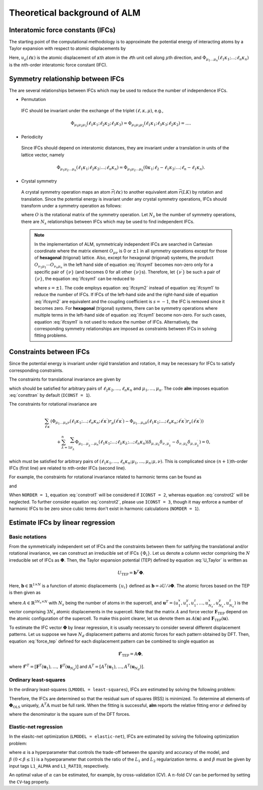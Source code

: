 Theoretical background of ALM
=============================

Interatomic force constants (IFCs)
----------------------------------

The starting point of the computational methodology is to approximate the potential energy of interacting atoms 
by a Taylor expansion with respect to atomic displacements by

.. math::
    :label: U_Taylor

    &U - U_{0} = \sum_{n=1}^{N} U_{n} = U_{1} + U_{2} + U_{3} + \cdots, \\
    &U_{n} = \frac{1}{n!} \sum_{\substack{\ell_{1}\kappa_{1}, \dots, \ell_{n}\kappa_{n} \\ \mu_{1},\dots, \mu_{n}}} \Phi_{\mu_{1}\dots\mu_{n}}(\ell_{1}\kappa_{1};\dots;\ell_{n}\kappa_{n}) \; u_{\mu_{1}}(\ell_{1}\kappa_{1})\cdots u_{\mu_{n}}(\ell_{n}\kappa_{n}).

Here, :math:`u_{\mu}(\ell\kappa)` is the atomic displacement of :math:`\kappa`\ th atom in the :math:`\ell`\ th unit cell along :math:`\mu`\ th direction, and :math:`\Phi_{\mu_{1}\dots\mu_{n}}(\ell_{1}\kappa_{1};\dots;\ell_{n}\kappa_{n})` is the :math:`n`\ th-order interatomic force constant (IFC).


Symmetry relationship between IFCs
----------------------------------

The are several relationships between IFCs which may be used to reduce the number of independence IFCs. 

* Permutation

 IFC should be invariant under the exchange of the triplet :math:`(\ell,\kappa,\mu)`, e.g.,

 .. math::

  \Phi_{\mu_{1}\mu_{2}\mu_{3}}(\ell_{1}\kappa_{1};\ell_{2}\kappa_{2};\ell_{3}\kappa_{3})=\Phi_{\mu_{1}\mu_{3}\mu_{2}}(\ell_{1}\kappa_{1};\ell_{3}\kappa_{3};\ell_{2}\kappa_{2})=\dots. 

* Periodicity

 Since IFCs should depend on interatomic distances, they are invariant under a translation in units of the lattice vector, namely

 .. math::
 
  \Phi_{\mu_{1}\mu_{2}\dots\mu_{n}}(\ell_{1}\kappa_{1};\ell_{2}\kappa_{2};\dots;\ell_{n}\kappa_{n})=\Phi_{\mu_{1}\mu_{2}\dots\mu_{n}}(0\kappa_{1};\ell_{2}-\ell_{1}\kappa_{2};\dots;\ell_{n}-\ell_{1}\kappa_{n}). 

* Crystal symmetry

 A crystal symmetry operation maps an atom :math:`\vec{r}(\ell\kappa)` to another equivalent atom :math:`\vec{r}(LK)` by rotation and translation.
 Since the potential energy is invariant under any crystal symmetry operations, IFCs should transform under a symmetry operation as follows:

 .. math::
     :label: ifcsym1

     \sum_{\nu_{1},\dots,\nu_{n}}\Phi_{\nu_{1}\dots\nu_{n}}(L_{1}K_{1};\dots;L_{n}K_{n}) O_{\nu_{1}\mu_{1}}\cdots O_{\nu_{n}\mu_{n}} = \Phi_{\mu_{1}\dots\mu_{n}}(\ell_{1}\kappa_{1};\dots;\ell_{n}\kappa_{n}),

 where :math:`O` is the rotational matrix of the symmetry operation. 
 Let :math:`N_{s}` be the number of symmetry operations, there are :math:`N_{s}` relationships between IFCs which may be used to find independent IFCs.

 .. Note::

   In the implementation of ALM, symmetricaly independent IFCs are searched in Cartesian coordinate where the matrix element :math:`O_{\mu\nu}` is 0 or :math:`\pm1` in all symmetry operations except for those of **hexagonal** (trigonal) lattice. Also, except for hexagonal (trigonal) systems, the product :math:`O_{\nu_{1}\mu_{1}}\cdots O_{\nu_{n}\mu_{n}}` in the left hand side of equation :eq:`ifcsym1` becomes non-zero only for a specific pair of :math:`\{\nu\}` (and becomes 0 for all other :math:`\{\nu\}`\ s). Therefore, let :math:`\{\nu^{\prime}\}` be such a pair of :math:`\{\nu\}`, the equation :eq:`ifcsym1` can be reduced to

   .. math::
       :label: ifcsym2
     
       \Phi_{\nu_{1}^{\prime}\dots\nu_{n}^{\prime}}(L_{1}K_{1};\dots;L_{n}K_{n}) = s \Phi_{\mu_{1}\dots\mu_{n}}(\ell_{1}\kappa_{1};\dots;\ell_{n}\kappa_{n}),
   
   where :math:`s=\pm1`. The code employs equation :eq:`ifcsym2` instead of equation :eq:`ifcsym1` to reduce the number of IFCs. If IFCs of the left-hand side and the right-hand side of equation :eq:`ifcsym2` are equivalent and the coupling coefficient is :math:`s=-1`, the IFC is removed since it becomes zero. For **hexagonal** (trigonal) systems, there can be symmetry operations where multiple terms in the left-hand side of equation :eq:`ifcsym1` become non-zero. For such cases, equation :eq:`ifcsym1` is not used to reduce the number of IFCs. Alternatively, the corresponding symmetry relationships are imposed as constraints between IFCs in solving fitting problems.


.. _constraint_IFC:

Constraints between IFCs
------------------------

Since the potential energy is invariant under rigid translation and rotation, it may be necessary for IFCs to satisfy corresponding constraints.

The constraints for translational invariance are given by

.. math::
    :label: consttran

    \sum_{\ell_{1}\kappa_{1}}\Phi_{\mu_{1}\mu_{2}\dots\mu_{n}}(\ell_{1}\kappa_{1};\ell_{2}\kappa_{2};\dots;\ell_{n}\kappa_{n}) = 0,
  
which should be satisfied for arbitrary pairs of :math:`\ell_{2}\kappa_{2},\dots,\ell_{n}\kappa_{n}` and :math:`\mu_{1},\dots,\mu_{n}`. The code **alm** imposes equation :eq:`consttran` by default (``ICONST = 1``). 

The constraints for rotational invariance are

.. math::
    
    &\sum_{\ell^{\prime}\kappa^{\prime}} (\Phi_{\mu_{1}\dots\mu_{n}\nu}(\ell_{1}\kappa_{1};\dots;\ell_{n}\kappa_{n};\ell^{\prime}\kappa^{\prime}) r_{\mu}(\ell^{\prime}\kappa^{\prime}) 
    - \Phi_{\mu_{1}\dots\mu_{n}\mu}(\ell_{1}\kappa_{1};\dots;\ell_{n}\kappa_{n};\ell^{\prime}\kappa^{\prime}) r_{\nu}(\ell^{\prime}\kappa^{\prime})) \\
    & \hspace{10mm} + \sum_{\lambda = 1}^{n}\sum_{\mu_{\lambda}^{\prime}} \Phi_{\mu_{1}\dots\mu_{\lambda}^{\prime}\dots\mu_{n}}(\ell_{1}\kappa_{1};\dots;\ell_{\lambda}\kappa_{\lambda};\dots;\ell_{n}\kappa_{n}) (\delta_{\mu,\mu_{\lambda}}\delta_{\nu,\mu_{\lambda}^{\prime}} - \delta_{\nu,\mu_{\lambda}}\delta_{\mu,\mu_{\lambda}^{\prime}}) = 0,

which must be satisfied for arbitrary pairs of :math:`(\ell_{1}\kappa_{1},\dots,\ell_{n}\kappa_{n};\mu_{1},\dots,\mu_{n};\mu,\nu)`.
This is complicated since :math:`(n+1)`\ th-order IFCs (first line) are related to :math:`n`\ th-order IFCs (second line).

For example, the constraints for rotational invariance related to harmonic terms can be found as 

.. math::
    :label: constrot1

    &\sum_{\ell_{2}\kappa_{2}} (\Phi_{\mu_{1}\nu}(\ell_{1}\kappa_{1};\ell_{2}\kappa_{2})r_{\mu}(\ell_{2}\kappa_{2})-\Phi_{\mu_{1}\mu}(\ell_{1}\kappa_{1};\ell_{2}\kappa_{2})r_{\nu}(\ell_{2}\kappa_{2})) \notag \\
    & \hspace{10mm} + \Phi_{\nu}(\ell_{1}\kappa_{1})\delta_{\mu,\mu_{1}} - \Phi_{\mu}(\ell_{1}\kappa_{1})\delta_{\nu,\mu_{1}} = 0,

and

.. math::
    :label: constrot2 

    & \sum_{\ell_{3}\kappa_{3}} (\Phi_{\mu_{1}\mu_{2}\nu}(\ell_{1}\kappa_{1};\ell_{2}\kappa_{2};\ell_{3}\kappa_{3}) r_{\mu}(\ell_{3}\kappa_{3}) \notag
    - \Phi_{\mu_{1}\mu_{2}\mu}(\ell_{1}\kappa_{1};\ell_{2}\kappa_{2};\ell_{3}\kappa_{3}) r_{\nu}(\ell_{3}\kappa_{3})) \\
    & \hspace{10mm} 
    + \Phi_{\nu\mu_{2}}(\ell_{1}\kappa_{1};\ell_{2}\kappa_{2})\delta_{\mu,\mu_{1}} 
    - \Phi_{\mu\mu_{2}}(\ell_{1}\kappa_{1};\ell_{2}\kappa_{2})\delta_{\nu,\mu_{1}} \notag \\
    & \hspace{10mm} + \Phi_{\mu_{1}\nu}(\ell_{1}\kappa_{1};\ell_{2}\kappa_{2})\delta_{\mu,\mu_{2}}
    - \Phi_{\mu_{1}\mu}(\ell_{1}\kappa_{1};\ell_{2}\kappa_{2})\delta_{\nu,\mu_{2}} = 0.
  
When ``NORDER = 1``, equation :eq:`constrot1` will be considered if ``ICONST = 2``, whereas equation :eq:`constrot2` will be neglected. To further consider equation :eq:`constrot2`, please use ``ICONST = 3``, though it may enforce a number of harmonic IFCs to be zero since cubic terms don't exist in harmonic calculations (``NORDER = 1``).


.. _fitting_formalism:

Estimate IFCs by linear regression
----------------------------------

Basic notations
+++++++++++++++

From the symmetrically independent set of IFCs and the constraints between them for satifying the translational and/or rotational invariance, we can construct an irreducible set of IFCs :math:`\{\Phi_{i}\}`. Let us denote a column vector comprising the :math:`N` irreducible set of IFCs as :math:`\boldsymbol{\Phi}`. Then, the Taylor expansion potential (TEP) defined by equation :eq:`U_Taylor` is written as

.. math::
    U_{\mathrm{TEP}} = \boldsymbol{b}^{T}\boldsymbol{\Phi}.

Here, :math:`\boldsymbol{b} \in \mathbb{R}^{1\times N}` is a function of atomic displacements :math:`\{u_{i}\}` defined as :math:`\boldsymbol{b} = \partial U / \partial \boldsymbol{\Phi}`. The atomic forces based on the TEP is then given as

.. math::
    :label: force_tep

    \boldsymbol{F}_{\mathrm{TEP}} = - \frac{\partial U_{\mathrm{TEP}}}{\partial \boldsymbol{u}} = - \frac{\partial \boldsymbol{b}^{T}}{\partial \boldsymbol{u}} \boldsymbol{\Phi} = A \boldsymbol{\Phi},

where :math:`A \in \mathbb{R}^{3N_{s} \times N}` with :math:`N_{s}` being the number of atoms in the supercell, 
and :math:`\boldsymbol{u}^{T} = (u_{1}^{x}, u_{1}^{y}, u_{1}^{z}, \dots, u_{N_{s}}^{x}, u_{N_{s}}^{y}, u_{N_{s}}^{z})` is the vector comprising :math:`3N_{s}` atomic displacements in the supercell. 
Note that the matrix :math:`A` and force vector :math:`\boldsymbol{F}_{\mathrm{TEP}}` depend on the atomic configuration of the supercell.
To make this point clearer, let us denote them as :math:`A(\boldsymbol{u})` and :math:`\boldsymbol{F}_{\mathrm{TEP}}(\boldsymbol{u})`.

To estimate the IFC vector :math:`\boldsymbol{\Phi}` by linear regression, it is usually necessary to consider several different displacement patterns.
Let us suppose we have :math:`N_d` displacement patterns and atomic forces for each pattern obtained by DFT.
Then, equation :eq:`force_tep` defined for each displacement pattern can be combined to single equation as

.. math::
    \boldsymbol{\mathscr{F}}_{\mathrm{TEP}} =  \mathbb{A} \boldsymbol{\Phi},

where :math:`\boldsymbol{\mathscr{F}}^{T} = [\boldsymbol{F}^{T}(\boldsymbol{u}_{1}), \dots, \boldsymbol{F}^{T}(\boldsymbol{u}_{N_d})]` and 
:math:`\mathbb{A}^{T} = [A^{T}(\boldsymbol{u}_{1}),\dots,A^{T}(\boldsymbol{u}_{N_d})]`.


Ordinary least-squares
++++++++++++++++++++++

In the ordinary least-squares (``LMODEL = least-squares``), IFCs are estimated by solving the following problem:

.. math::
   :label: lsq

   \boldsymbol{\Phi}_{\mathrm{OLS}} = \mathop{\rm argmin}\limits_{\boldsymbol{\Phi}} \frac{1}{2N_{d}} \|\boldsymbol{\mathscr{F}}_{\mathrm{DFT}} - \boldsymbol{\mathscr{F}}_{\mathrm{TEP}} \|^{2}_{2} = \mathop{\rm argmin}\limits_{\boldsymbol{\Phi}} \frac{1}{2N_{d}}   \|\boldsymbol{\mathscr{F}}_{\mathrm{DFT}} - \mathbb{A} \boldsymbol{\Phi} \|^{2}_{2}.

Therefore, the IFCs are determined so that the residual sum of squares (RSS) is minimized. 
To determine all elements of  :math:`\boldsymbol{\Phi}_{\mathrm{OLS}}` uniquely, :math:`\mathbb{A}^{T}\mathbb{A}` must be full rank. When the fitting is successful, **alm** reports the relative fitting error :math:`\sigma` defined by

.. math::
   :label: fitting_error

   \sigma = \sqrt{\frac{\|\boldsymbol{\mathscr{F}}_{\mathrm{DFT}} - \mathbb{A} \boldsymbol{\Phi} \|^{2}_{2}}{\|\boldsymbol{\mathscr{F}}_{\mathrm{DFT}}\|_{2}^{2}}},

where the denominator is the square sum of the DFT forces.

Elastic-net regression
++++++++++++++++++++++

In the elasitc-net optimization (``LMODEL = elastic-net``), IFCs are estimated by solving the following optimization problem:

.. math::
   :label: enet

   \boldsymbol{\Phi}_{\mathrm{enet}} = \mathop{\rm argmin}\limits_{\boldsymbol{\Phi}} \frac{1}{2N_{d}}   \|\boldsymbol{\mathscr{F}}_{\mathrm{DFT}} - \mathbb{A} \boldsymbol{\Phi} \|^{2}_{2} + \alpha \beta \| \boldsymbol{\Phi}  \|_{1} + \frac{1}{2} \alpha (1-\beta) \| \boldsymbol{\Phi}  \|_{2}^{2},

where :math:`\alpha` is a hyperparameter that controls the trade-off between the sparsity and accuracy of the model, and :math:`\beta \; (0 < \beta \leq 1)` is a hyperparameter that controls the ratio of the :math:`L_{1}` and :math:`L_{2}` regularization terms. :math:`\alpha` and :math:`\beta` must be given by input tags ``L1_ALPHA`` and ``L1_RATIO``, respectively.

An optimal value of :math:`\alpha` can be estimated, for example, by cross-validation (CV). A :math:`n`\ -fold CV can be performed by setting the ``CV``-tag properly.
